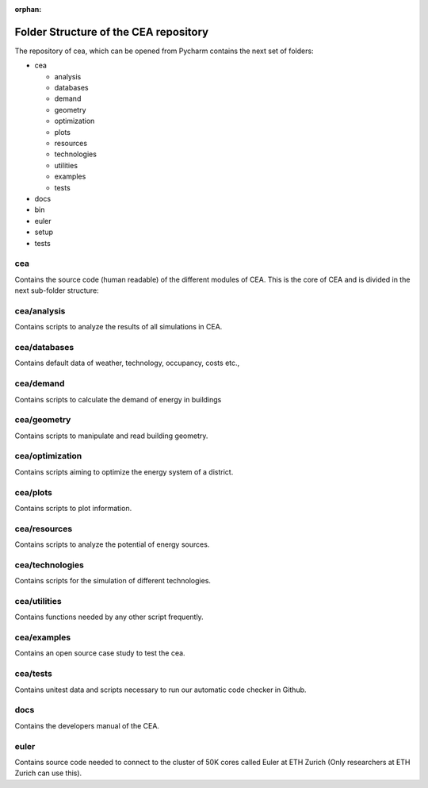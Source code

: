 :orphan:

Folder Structure of the CEA repository
--------------------------------------

The repository of cea, which can be opened from Pycharm contains the next set of folders:

- cea

  - analysis
  - databases
  - demand
  - geometry
  - optimization
  - plots
  - resources
  - technologies
  - utilities
  - examples
  - tests

- docs
- bin
- euler
- setup
- tests

cea
~~~

Contains the source code (human readable) of the different modules of CEA.
This is the core of CEA and is divided in the next sub-folder structure:

cea/analysis
~~~~~~~~~~~~

Contains scripts to analyze the results of all simulations in CEA.

cea/databases
~~~~~~~~~~~~~

Contains default data of weather, technology, occupancy, costs etc.,

cea/demand
~~~~~~~~~~

Contains scripts to calculate the demand of energy in buildings

cea/geometry
~~~~~~~~~~~~

Contains scripts to manipulate and read building geometry.

cea/optimization
~~~~~~~~~~~~~~~~

Contains scripts aiming to optimize the energy system of a district.

cea/plots
~~~~~~~~~

Contains scripts to plot information.

cea/resources
~~~~~~~~~~~~~

Contains scripts to analyze the potential of energy sources.

cea/technologies
~~~~~~~~~~~~~~~~

Contains scripts for the simulation of different technologies.

cea/utilities
~~~~~~~~~~~~~

Contains functions needed by any other script frequently.

cea/examples
~~~~~~~~~~~~

Contains an open source case study to test the cea.

cea/tests
~~~~~~~~~

Contains unitest data and scripts necessary to run our automatic code checker in Github.

docs
~~~~

Contains the developers manual of the CEA.

euler
~~~~~

Contains source code needed to connect to the cluster of 50K cores called Euler at ETH Zurich
(Only researchers at ETH Zurich can use this).
